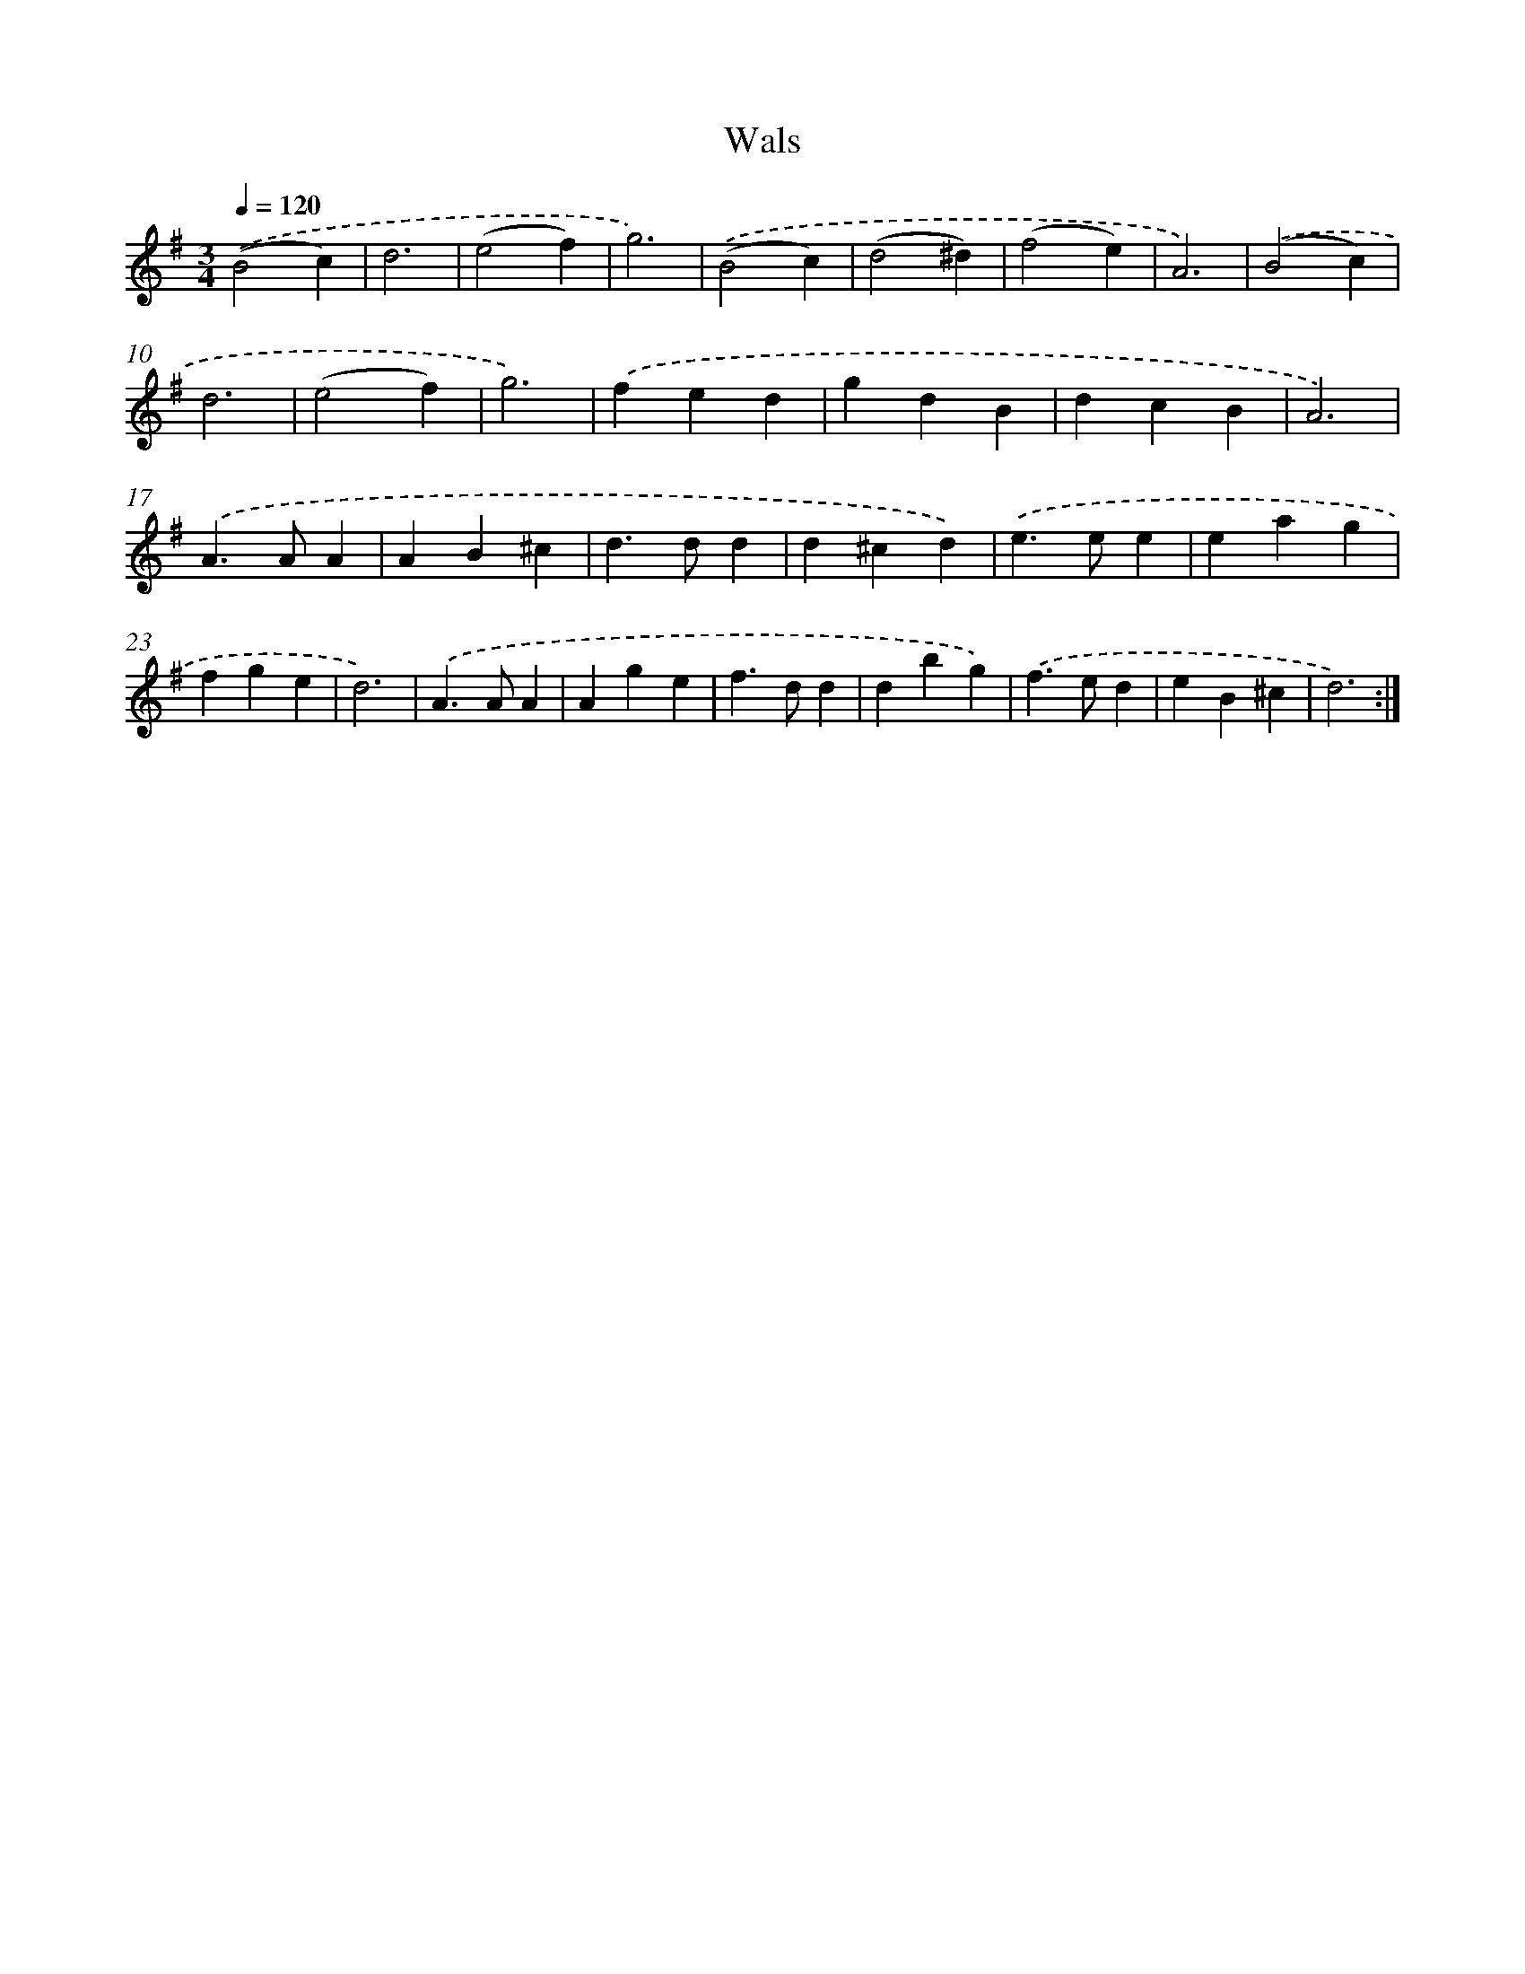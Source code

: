 X: 6330
T: Wals
%%abc-version 2.0
%%abcx-abcm2ps-target-version 5.9.1 (29 Sep 2008)
%%abc-creator hum2abc beta
%%abcx-conversion-date 2018/11/01 14:36:27
%%humdrum-veritas 1499964479
%%humdrum-veritas-data 869364928
%%continueall 1
%%barnumbers 0
L: 1/4
M: 3/4
Q: 1/4=120
K: G clef=treble
.('(B2c) |
d3 |
(e2f) |
g3) |
.('(B2c) |
(d2^d) |
(f2e) |
A3) |
.('(B2c) |
d3 |
(e2f) |
g3) |
.('fed |
gdB |
dcB |
A3) |
.('A>AA |
AB^c |
d>dd |
d^cd) |
.('e>ee |
eag |
fge |
d3) |
.('A>AA |
Age |
f>dd |
dbg) |
.('f>ed |
eB^c |
d3) :|]
